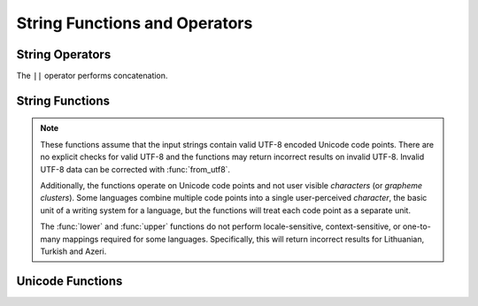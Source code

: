 ==============================
String Functions and Operators
==============================

String Operators
----------------

The ``||`` operator performs concatenation.

String Functions
----------------

.. note::

    These functions assume that the input strings contain valid UTF-8 encoded
    Unicode code points.  There are no explicit checks for valid UTF-8 and
    the functions may return incorrect results on invalid UTF-8.
    Invalid UTF-8 data can be corrected with :func:`from_utf8`.

    Additionally, the functions operate on Unicode code points and not user
    visible *characters* (or *grapheme clusters*).  Some languages combine
    multiple code points into a single user-perceived *character*, the basic
    unit of a writing system for a language, but the functions will treat each
    code point as a separate unit.

    The :func:`lower` and :func:`upper` functions do not perform
    locale-sensitive, context-sensitive, or one-to-many mappings required for
    some languages. Specifically, this will return incorrect results for
    Lithuanian, Turkish and Azeri.

.. function:: chr(n) -> varchar

    Returns the Unicode code point ``n`` as a single character string.

.. function:: codepoint(string) -> integer

    Returns the Unicode code point of the only character of ``string``.

.. function:: concat(string1, ..., stringN) -> varchar

    Returns the concatenation of ``string1``, ``string2``, ``...``, ``stringN``.
    This function provides the same functionality as the
    SQL-standard concatenation operator (``||``).

.. function:: hamming_distance(string1, string2) -> bigint

    Returns the Hamming distance of ``string1`` and ``string2``,
    i.e. the number of positions at which the corresponding characters are different.
    Note that the two strings must have the same length.

.. function:: length(string) -> bigint

    Returns the length of ``string`` in characters.

.. function:: levenshtein_distance(string1, string2) -> bigint

    Returns the Levenshtein edit distance of ``string1`` and ``string2``,
    i.e. the minimum number of single-character edits (insertions,
    deletions or substitutions) needed to change ``string1`` into ``string2``.

.. function:: lower(string) -> varchar

    Converts ``string`` to lowercase.

.. function:: lpad(string, size, padstring) -> varchar

    Left pads ``string`` to ``size`` characters with ``padstring``.
    If ``size`` is less than the length of ``string``, the result is
    truncated to ``size`` characters. ``size`` must not be negative
    and ``padstring`` must be non-empty.

.. function:: ltrim(string) -> varchar

    Removes leading whitespace from ``string``.

.. function:: replace(string, search) -> varchar

    Removes all instances of ``search`` from ``string``.

.. function:: replace(string, search, replace) -> varchar

    Replaces all instances of ``search`` with ``replace`` in ``string``.

.. function:: reverse(string) -> varchar

    Returns ``string`` with the characters in reverse order.

.. function:: rpad(string, size, padstring) -> varchar

    Right pads ``string`` to ``size`` characters with ``padstring``.
    If ``size`` is less than the length of ``string``, the result is
    truncated to ``size`` characters. ``size`` must not be negative
    and ``padstring`` must be non-empty.

.. function:: rtrim(string) -> varchar

    Removes trailing whitespace from ``string``.

.. function:: split(string, delimiter) -> array(varchar)

    Splits ``string`` on ``delimiter`` and returns an array.

.. function:: split(string, delimiter, limit) -> array(varchar)

    Splits ``string`` on ``delimiter`` and returns an array of size at most
    ``limit``. The last element in the array always contain everything
    left in the ``string``. ``limit`` must be a positive number.

.. function:: split_part(string, delimiter, index) -> varchar

    Splits ``string`` on ``delimiter`` and returns the field ``index``.
    Field indexes start with ``1``. If the index is larger than than
    the number of fields, then null is returned.

.. function:: split_to_map(string, entryDelimiter, keyValueDelimiter) -> map<varchar, varchar>

    Splits ``string`` by ``entryDelimiter`` and ``keyValueDelimiter`` and returns a map.
    ``entryDelimiter`` splits ``string`` into key-value pairs. ``keyValueDelimiter`` splits
    each pair into key and value.

.. function:: split_to_multimap(string, entryDelimiter, keyValueDelimiter) -> map(varchar, array(varchar))

    Splits ``string`` by ``entryDelimiter`` and ``keyValueDelimiter`` and returns a map
    containing an array of values for each unique key. ``entryDelimiter`` splits ``string``
    into key-value pairs. ``keyValueDelimiter`` splits each pair into key and value. The
    values for each key will be in the same order as they appeared in ``string``.

.. function:: strpos(string, substring) -> bigint

    Returns the starting position of the first instance of ``substring`` in
    ``string``. Positions start with ``1``. If not found, ``0`` is returned.

.. function:: strpos(string, substring, instance) -> bigint

    Returns the position of the N-th ``instance`` of ``substring`` in ``string``.
    When ``instance`` is a negative number the search will start from the end of ``string``.
    Positions start with ``1``. If not found, ``0`` is returned.

.. function:: position(substring IN string) -> bigint

    Returns the starting position of the first instance of ``substring`` in
    ``string``. Positions start with ``1``. If not found, ``0`` is returned.

.. function:: substr(string, start) -> varchar

    Returns the rest of ``string`` from the starting position ``start``.
    Positions start with ``1``. A negative starting position is interpreted
    as being relative to the end of the string.

.. function:: substr(string, start, length) -> varchar

    Returns a substring from ``string`` of length ``length`` from the starting
    position ``start``. Positions start with ``1``. A negative starting
    position is interpreted as being relative to the end of the string.

.. function:: trim(string) -> varchar

    Removes leading and trailing whitespace from ``string``.

.. function:: upper(string) -> varchar

    Converts ``string`` to uppercase.

.. function:: word_stem(word) -> varchar

    Returns the stem of ``word`` in the English language.

.. function:: word_stem(word, lang) -> varchar

    Returns the stem of ``word`` in the ``lang`` language.

Unicode Functions
-----------------

.. function:: normalize(string) -> varchar

    Transforms ``string`` with NFC normalization form.

.. function:: normalize(string, form) -> varchar

    Transforms ``string`` with the specified normalization form.
    ``form`` must be be one of the following keywords:

    ======== ===========
    Form     Description
    ======== ===========
    ``NFD``  Canonical Decomposition
    ``NFC``  Canonical Decomposition, followed by Canonical Composition
    ``NFKD`` Compatibility Decomposition
    ``NFKC`` Compatibility Decomposition, followed by Canonical Composition
    ======== ===========

    .. note::

        This SQL-standard function has special syntax and requires
        specifying ``form`` as a keyword, not as a string.

.. function:: to_utf8(string) -> varbinary

    Encodes ``string`` into a UTF-8 varbinary representation.

.. function:: from_utf8(binary) -> varchar

    Decodes a UTF-8 encoded string from ``binary``. Invalid UTF-8 sequences
    are replaced with the Unicode replacement character ``U+FFFD``.

.. function:: from_utf8(binary, replace) -> varchar

    Decodes a UTF-8 encoded string from ``binary``. Invalid UTF-8 sequences
    are replaced with ``replace``. The replacement string ``replace`` must either
    be a single character or empty (in which case invalid characters are
    removed).

